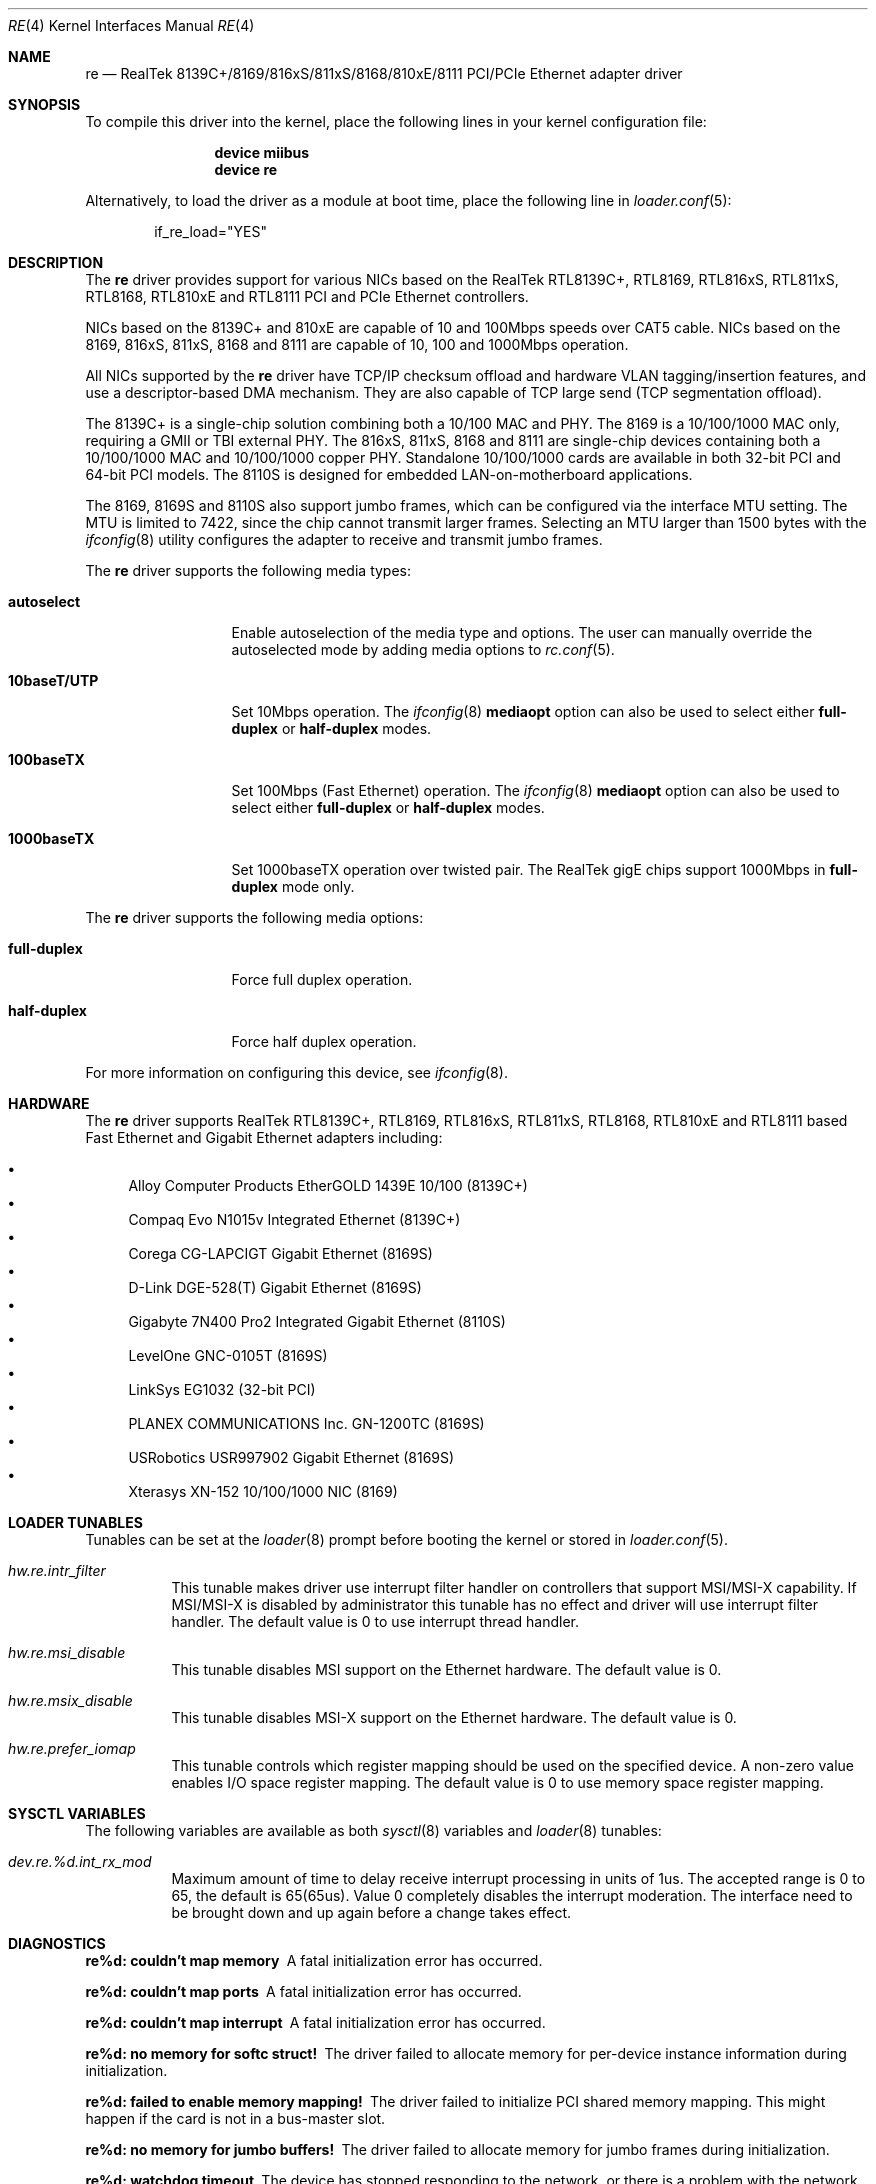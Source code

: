 .\" Copyright (c) 2003
.\"	Bill Paul <wpaul@windriver.com>. All rights reserved.
.\"
.\" Redistribution and use in source and binary forms, with or without
.\" modification, are permitted provided that the following conditions
.\" are met:
.\" 1. Redistributions of source code must retain the above copyright
.\"    notice, this list of conditions and the following disclaimer.
.\" 2. Redistributions in binary form must reproduce the above copyright
.\"    notice, this list of conditions and the following disclaimer in the
.\"    documentation and/or other materials provided with the distribution.
.\" 3. All advertising materials mentioning features or use of this software
.\"    must display the following acknowledgement:
.\"	This product includes software developed by Bill Paul.
.\" 4. Neither the name of the author nor the names of any co-contributors
.\"    may be used to endorse or promote products derived from this software
.\"   without specific prior written permission.
.\"
.\" THIS SOFTWARE IS PROVIDED BY Bill Paul AND CONTRIBUTORS ``AS IS'' AND
.\" ANY EXPRESS OR IMPLIED WARRANTIES, INCLUDING, BUT NOT LIMITED TO, THE
.\" IMPLIED WARRANTIES OF MERCHANTABILITY AND FITNESS FOR A PARTICULAR PURPOSE
.\" ARE DISCLAIMED.  IN NO EVENT SHALL Bill Paul OR THE VOICES IN HIS HEAD
.\" BE LIABLE FOR ANY DIRECT, INDIRECT, INCIDENTAL, SPECIAL, EXEMPLARY, OR
.\" CONSEQUENTIAL DAMAGES (INCLUDING, BUT NOT LIMITED TO, PROCUREMENT OF
.\" SUBSTITUTE GOODS OR SERVICES; LOSS OF USE, DATA, OR PROFITS; OR BUSINESS
.\" INTERRUPTION) HOWEVER CAUSED AND ON ANY THEORY OF LIABILITY, WHETHER IN
.\" CONTRACT, STRICT LIABILITY, OR TORT (INCLUDING NEGLIGENCE OR OTHERWISE)
.\" ARISING IN ANY WAY OUT OF THE USE OF THIS SOFTWARE, EVEN IF ADVISED OF
.\" THE POSSIBILITY OF SUCH DAMAGE.
.\"
.\" $FreeBSD: release/10.1.0/share/man/man4/re.4 217914 2011-01-26 21:59:59Z yongari $
.\"
.Dd January 26, 2011
.Dt RE 4
.Os
.Sh NAME
.Nm re
.Nd "RealTek 8139C+/8169/816xS/811xS/8168/810xE/8111 PCI/PCIe Ethernet adapter driver"
.Sh SYNOPSIS
To compile this driver into the kernel,
place the following lines in your
kernel configuration file:
.Bd -ragged -offset indent
.Cd "device miibus"
.Cd "device re"
.Ed
.Pp
Alternatively, to load the driver as a
module at boot time, place the following line in
.Xr loader.conf 5 :
.Bd -literal -offset indent
if_re_load="YES"
.Ed
.Sh DESCRIPTION
The
.Nm
driver provides support for various NICs based on the RealTek RTL8139C+,
RTL8169, RTL816xS, RTL811xS, RTL8168, RTL810xE and RTL8111 PCI and
PCIe Ethernet controllers.
.Pp
NICs based on the 8139C+ and 810xE are capable of 10 and 100Mbps speeds
over CAT5 cable.
NICs based on the 8169, 816xS, 811xS, 8168 and 8111 are capable of 10, 100
and 1000Mbps operation.
.Pp
All NICs supported by the
.Nm
driver have TCP/IP checksum offload and hardware VLAN tagging/insertion
features, and use a descriptor-based DMA mechanism.
They are also
capable of TCP large send (TCP segmentation offload).
.Pp
The 8139C+ is a single-chip solution combining both a 10/100 MAC and PHY.
The 8169 is a 10/100/1000 MAC only, requiring a GMII or TBI external PHY.
The 816xS, 811xS, 8168 and 8111 are single-chip devices containing both a
10/100/1000 MAC and 10/100/1000 copper PHY.
Standalone 10/100/1000 cards are available
in both 32-bit PCI and 64-bit PCI models.
The 8110S is designed for
embedded LAN-on-motherboard applications.
.Pp
The 8169, 8169S and 8110S also support jumbo frames, which can be configured
via the interface MTU setting.
The MTU is limited to 7422, since the chip cannot transmit larger frames.
Selecting an MTU larger than 1500 bytes with the
.Xr ifconfig 8
utility configures the adapter to receive and transmit jumbo frames.
.Pp
The
.Nm
driver supports the following media types:
.Bl -tag -width ".Cm 10baseT/UTP"
.It Cm autoselect
Enable autoselection of the media type and options.
The user can manually override
the autoselected mode by adding media options to
.Xr rc.conf 5 .
.It Cm 10baseT/UTP
Set 10Mbps operation.
The
.Xr ifconfig 8
.Cm mediaopt
option can also be used to select either
.Cm full-duplex
or
.Cm half-duplex
modes.
.It Cm 100baseTX
Set 100Mbps (Fast Ethernet) operation.
The
.Xr ifconfig 8
.Cm mediaopt
option can also be used to select either
.Cm full-duplex
or
.Cm half-duplex
modes.
.It Cm 1000baseTX
Set 1000baseTX operation over twisted pair.
The RealTek gigE chips support 1000Mbps in
.Cm full-duplex
mode only.
.\" .It Cm 1000baseSX
.\" Set 1000Mbps (Gigabit Ethernet) operation.
.\" Both
.\" .Cm full-duplex
.\" and
.\" .Cm half-duplex
.\" modes are supported.
.El
.Pp
The
.Nm
driver supports the following media options:
.Bl -tag -width ".Cm full-duplex"
.It Cm full-duplex
Force full duplex operation.
.It Cm half-duplex
Force half duplex operation.
.El
.Pp
For more information on configuring this device, see
.Xr ifconfig 8 .
.Sh HARDWARE
The
.Nm
driver supports RealTek RTL8139C+, RTL8169, RTL816xS, RTL811xS, RTL8168,
RTL810xE and RTL8111 based Fast Ethernet and Gigabit Ethernet adapters including:
.Pp
.Bl -bullet -compact
.It
Alloy Computer Products EtherGOLD 1439E 10/100 (8139C+)
.It
Compaq Evo N1015v Integrated Ethernet (8139C+)
.It
Corega CG-LAPCIGT Gigabit Ethernet (8169S)
.It
D-Link DGE-528(T) Gigabit Ethernet (8169S)
.It
Gigabyte 7N400 Pro2 Integrated Gigabit Ethernet (8110S)
.It
LevelOne GNC-0105T (8169S)
.It
LinkSys EG1032 (32-bit PCI)
.It
PLANEX COMMUNICATIONS Inc.\& GN-1200TC (8169S)
.It
USRobotics USR997902 Gigabit Ethernet (8169S)
.It
Xterasys XN-152 10/100/1000 NIC (8169)
.El
.Sh LOADER TUNABLES
Tunables can be set at the
.Xr loader 8
prompt before booting the kernel or stored in
.Xr loader.conf 5 .
.Bl -tag -width "xxxxxx"
.It Va hw.re.intr_filter
This tunable makes driver use interrupt filter handler on
controllers that support MSI/MSI-X capability.
If MSI/MSI-X is disabled by administrator this tunable has no
effect and driver will use interrupt filter handler.
The default value is 0 to use interrupt thread handler.
.It Va hw.re.msi_disable
This tunable disables MSI support on the Ethernet hardware.
The default value is 0.
.It Va hw.re.msix_disable
This tunable disables MSI-X support on the Ethernet hardware.
The default value is 0.
.It Va hw.re.prefer_iomap
This tunable controls which register mapping should be used on the
specified device.
A non-zero value enables I/O space register mapping.
The default value is 0 to use memory space register mapping.
.El
.Sh SYSCTL VARIABLES
The following variables are available as both
.Xr sysctl 8
variables and
.Xr loader 8
tunables:
.Bl -tag -width "xxxxxx"
.It Va dev.re.%d.int_rx_mod
Maximum amount of time to delay receive interrupt processing in
units of 1us.
The accepted range is 0 to 65, the default is 65(65us).
Value 0 completely disables the interrupt moderation.
The interface need to be brought down and up again before a change
takes effect.
.El
.Sh DIAGNOSTICS
.Bl -diag
.It "re%d: couldn't map memory"
A fatal initialization error has occurred.
.It "re%d: couldn't map ports"
A fatal initialization error has occurred.
.It "re%d: couldn't map interrupt"
A fatal initialization error has occurred.
.It "re%d: no memory for softc struct!"
The driver failed to allocate memory for per-device instance information
during initialization.
.It "re%d: failed to enable memory mapping!"
The driver failed to initialize PCI shared memory mapping.
This might
happen if the card is not in a bus-master slot.
.It "re%d: no memory for jumbo buffers!"
The driver failed to allocate memory for jumbo frames during
initialization.
.It "re%d: watchdog timeout"
The device has stopped responding to the network, or there is a problem with
the network connection (cable).
.El
.Sh SEE ALSO
.Xr altq 4 ,
.Xr arp 4 ,
.Xr miibus 4 ,
.Xr netintro 4 ,
.Xr ng_ether 4 ,
.Xr polling 4 ,
.Xr rgephy 4 ,
.Xr vlan 4 ,
.Xr ifconfig 8
.Rs
.%T RealTek Semiconductor RTL8139C+, RTL8169, RTL8169S and RTL8110S datasheets
.%U http://www.realtek.com.tw/
.Re
.Sh HISTORY
The
.Nm
device driver first appeared in
.Fx 5.2 .
.Sh AUTHORS
The
.Nm
driver was written by
.An Bill Paul Aq wpaul@windriver.com .
.Sh BUGS
The Xterasys XN-152 32-bit PCI NIC, which uses the RTL8169 MAC and
Marvell 88E1000 PHY, has a defect that causes DMA corruption
if the board is plugged into a 64-bit PCI slot.
The defect
lies in the board design, not the chip itself: the PCI REQ64# and ACK64#
lines should be pulled high, but they are not.
The result is that the
8169 chip is tricked into performing 64-bit DMA transfers even though
a 64-bit data path between the NIC and the bus does not actually exist.
.Pp
Unfortunately, it is not possible to correct this problem in software,
however it is possible to detect it.
When the
.Nm
driver is loaded, it will run a diagnostic routine designed to
validate DMA operation by placing the chip in digital loopback mode
and initiating a packet transmission.
If the card functions properly,
the transmitted data will
be echoed back unmodified.
If the echoed data is corrupt, the driver
will print an error message on the console and abort the device attach.
The
user should ensure the NIC is installed in a 32-bit PCI slot to
avoid this problem.
.Pp
The RealTek 8169, 8169S and 8110S chips appear to only be capable of
transmitting jumbo frames up to 7.5K in size.
